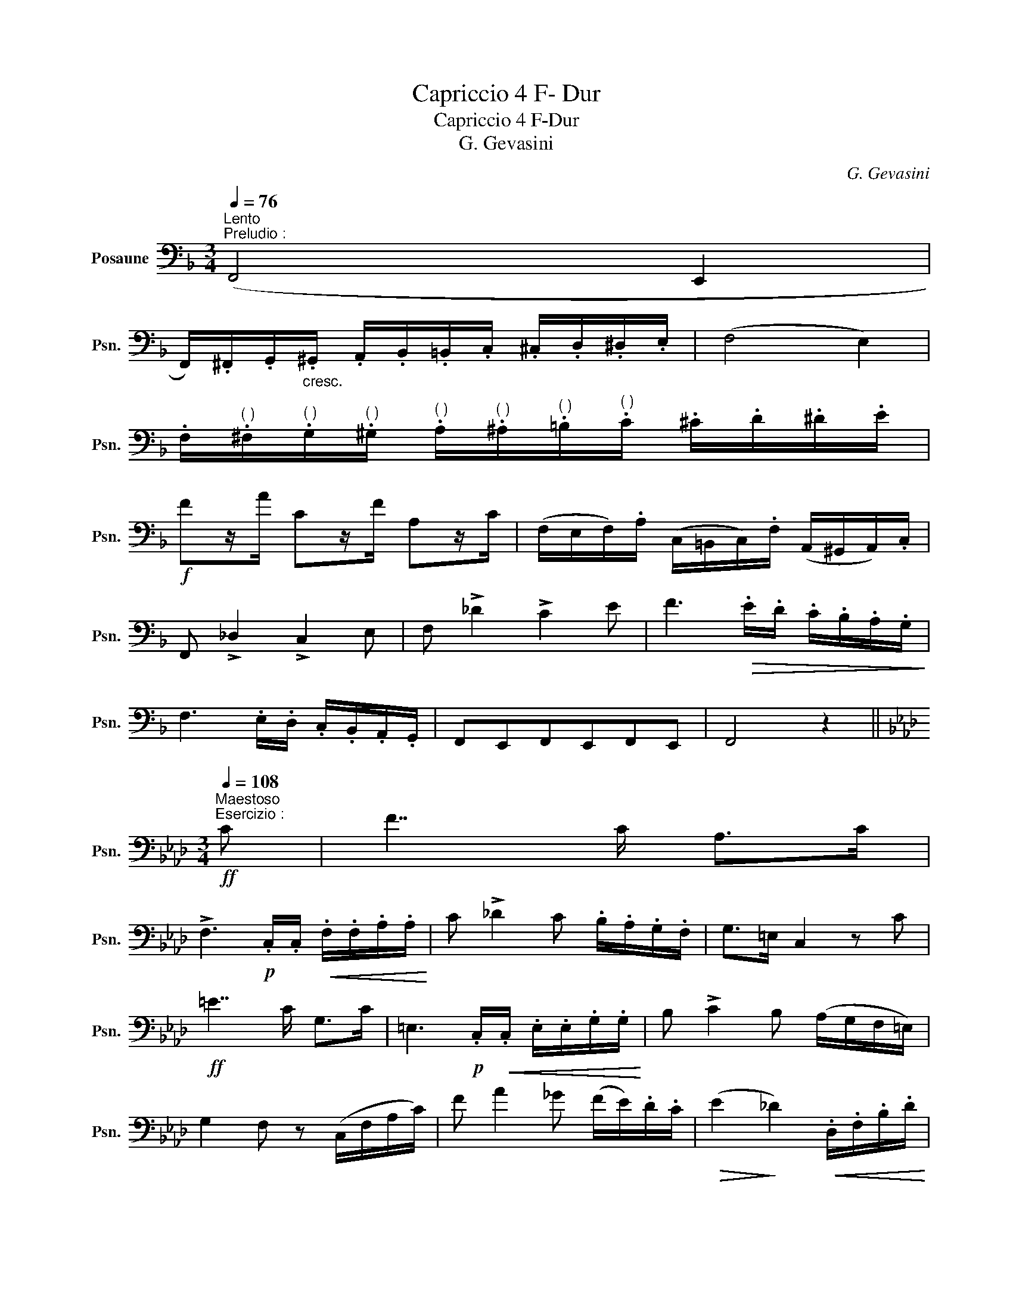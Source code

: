 X:1
T:Capriccio 4 F- Dur
T:Capriccio 4 F-Dur
T:G. Gevasini
C:G. Gevasini
L:1/8
Q:1/4=76
M:3/4
K:F
V:1 bass nm="Posaune" snm="Psn."
V:1
"^Lento""^Preludio :" (F,,4 E,,2 | %1
 F,,/).^F,,/.G,,/"_cresc.".^G,,/ .A,,/.B,,/.=B,,/.C,/ .^C,/.D,/.^D,/.E,/ | (F,4 E,2) | %3
 .F,/"^( )".^F,/"^( )".G,/"^( )".^G,/"^( )" .A,/"^( )".^A,/"^( )".=B,/"^( )".C/ .^C/.D/.^D/.E/ | %4
!f! Fz/A/ Cz/F/ A,z/C/ | (F,/E,/F,/).A,/ (C,/=B,,/C,/).F,/ (A,,/^G,,/A,,/).C,/ | %6
 F,, !>!_D,2 !>!C,2 E, | F, !>!_D2 !>!C2 E | F3!>(! .E/.D/ .C/.B,/.A,/.G,/!>)! | %9
 F,3 .E,/.D,/ .C,/.B,,/.A,,/.G,,/ | F,,E,,F,,E,,F,,E,, | F,,4 z2 || %12
[K:Ab][M:3/4]"^Maestoso"!ff![Q:1/4=108]"^Esercizio :" C | F7/2 C/ A,>C | %14
 !>!F,3!p! .C,/.C,/!<(! .F,/.F,/.A,/.A,/!<)! | C !>!_D2 C .B,/.A,/.G,/.F,/ | G,>=E, C,2 z C | %17
!ff! =E7/2 C/ G,>C | =E,3!p! .C,/!<(!.C,/ .E,/.E,/.G,/.G,/!<)! | B, !>!C2 B, (A,/G,/F,/=E,/) | %20
 G,2 F, z (C,/F,/A,/C/) | F A2 _G (F/E/).D/.C/ |!>(! (E2!>)! _D2)!<(! .D,/.F,/.B,/.D/!<)! | %23
 .C/.F/.A,/.C/ .F,/.A,/.C,/.F,/ (=E,/C,/B,,/G,,/) | .F,,.A,,/.C,/ .F,/.A,/.C/.F/ !>!_G2 | %25
 .F/.F,/.A,/.C/ .F/.A,/.C/.F/ (=E/C/B,/G,/) | .F,(=E/F/) (=B,/C/).A,/.F,/ (=E,/C,/).E,/.G,/ | %27
 .F,(=E,/F,/) (=B,,/C,/)._A,,/.F,,/ (G,,/_B,,/).C,/.=E,/ | F,4 z2 || %29
[K:F][M:9/8]"^Tema""^Andante moso"[Q:3/8=78]"^Capriccio :" (C3 DCA, F,2 A,) | %30
 (C2!<(! B, G,3 ^G,3)!<)! | (A,3 B,2 C E2 D) | (G,2 B,/A,/ G,2) z !>!C,3 | (C3 DCA, F,2) F | %34
 !>!E2 D!<(! G,A,B, =B,CD!<)! | C!>!A!>!E !>!G!>!F!>!D (C/=B,/)(D/C/)(_B,/G,/) | %36
 F,>(E,A,/G,/ F,2) z (A,2 _A,) |: G,3 (!>!=B,2 A,) !>!G,!>!B,!>!A, | %38
 .G,/.E,/.C,/.E,/.G,/.C/ .G,!>!E!>!D !>!C!>!=B,!>!A, | G,3- G,!>!=B,!>!A, !>!G,!>!A,!>!B, | %40
 C C2- C C2 C C2 | C3 (DC).A, (F,/E,/F,/).A,/.C/.F/ | E>(D^C/D/) !>!B!>!A!>!G !>!F!>!E!>!D | %43
 C .A,,/.C,/.F,/.A,/ .C.F,/.A,/.C/.F/ !>!E/!>!C/!>!B,/!>!G,/!>!E,/!>!C,/ |1 %44
 F,C,A, F,2 z (A,2 _A,) :|2 F,C,A, F,2 z z2 z || %46
[M:9/8]"^Variazia I.""^Allo poco piu mosso"[Q:3/8=83] C/C/C/C/C/C/ D/D/C/C/A,/A,/ (F,/C,/)(C,/F,/)(F,/A,/) | %47
 (C/=B,/_B,/A,/G,/^F,/) G,/!<(!G,/G,/G,/G,/G,/ ^G,/G,/G,/G,/G,/G,/!<)! | %48
 A,/A,/A,/A,/A,/A,/ B,/B,/B,/B,/C/C/ !>!E/!>(!!>!E/E/E/D/D/!>)! | %49
 (G,/^F,/G,/A,/B,/A,/) G,.C,/!<(!.D,/.E,/.=F,/ .^F,/.G,/.^G,/.A,/.B,/.=B,/!<)! | %50
 C/C/C/C/C/C/ D/D/C/C/A,/A,/ (F,/E,/F,/A,/C/F/) | %51
 (E/D/^C/D/A,/B,/) G,/!<(!G,/A,/A,/B,/B,/ =B,/B,/=C/C/!<)!D/D/ | %52
 .C.A,/.A/.E,/"_stent.".E/ .G,/.G/.F,/.F/.D,/.D/"_a tempo" (C/=B,/)(D/C/)(_B,/G,/) | %53
 (F,/E,/F,/A,/).C/.F/ F,2 z!>(! (A,2 _A,)!>)! |: %54
 G,.G,,/.=B,,/.D,/.G,/ =B,/B,/B,/B,/A,/A,/ G,/G,/B,/B,/A,/A,/ | %55
 .G,/.E,/.C,/.E,/.G,/.C/ .G,.G/!>(!.^F/.=F/.E/ ._E/.D/._D/!>)!.C/.=B,/.A,/ | %56
 .G,/.D,/.=B,,/.G,,/.B,,/.D,/ G,/G,/=B,/B,/A,/A,/ G,/G,/A,/A,/B,/B,/ | %57
 .C(E,/G,/B,/D/) .C(C,/F,/A,/D/) .C/(=B,/_B,/G,/).E,/.C,/ | %58
 C/C/C/C/C/C/ D/D/C/C/A,/A,/ (F,/A,/)(A,/C/)(C/F/) | %59
"^*" (E/D/)(A,/B,/).D/.G/ .B/z/4(B/4 A/)z/4(A/4 G/)z/4(G/4 F/)z/4(F/4 E/)z/4(E/4 D/)z/4(D/4 | %60
 C)C,/C,/!<(!F,/F,/ A,/A,/C/C/!<)!F/F/!>(! EG/E/C/!>)!B,/ |1 %61
 .F,/.A,/.C,/.F,/.A,,/.C,/ F,,2 z!>(! (A,2 _A,)!>)! :|2 F,/A,/C,/F,/A,,/C,/ F,,2 z z2 z || %63
[M:9/8]"^Variace II." !>!C(C,/F,/A,/C/) (^C/D/)(=B,/=C/)(^G,/A,/) (F,/E,/F,/=G,/^G,/A,/ | %64
 C/=B,/C/^C/D/_B,/) G,(E,/!<(!=C,/E,/G,/) ^G,(E,/C,/E,/!<)!G,/) | %65
 (A,/G,/F,/E,/)(F,/A,/) (B,/A,/G,/A,/)(B,/C/) (E/D/_D/C/B,/A,/) | %66
 G,/D/^C/=C/B,/A,/ G, z (C,/D,/!<(! E,/F,/G,/A,/B,/!<)!=B,/) | %67
 .C(C,/F,/A,/C/) .D/.F,/.C/.F,/.A,/.F,/ .F/.=E/._E/.C/.A,/.F,/ | %68
 B,.D,/.F,/.B,/.D/ (G,/B,/)(A,/!<(!C/)(B,/D/) (=B,/D/)(C/E/)!<)!(D/"_stent."F/) | %69
 C/>^G/A/>^D/E/>(^F/ !courtesy!=G/>)(E/=F/>)(^C/!courtesy!=D/>)(=B,/ =C/)(B,/_B,/).G,/.E,/.C,/ | %70
 (F,/E,/F,/).A,/.C/.F/ F,2 z (A,2 _A,) |: %71
 .G,(^C/D/=B,/G,/) (B,/D/)(G,/B,/)(D,/G,/) .=B,,/.D,/.G,/.B,/.D/.F/ | %72
 E/G/E/C/G,/E,/ C,G,,/!<(!C,/E,/G,/!<)! .C.E,/!<(!.G,/.C/!<)!.E/ | %73
 .G/!>(!.^F/.=F/.E/._E/.D/ ._D/.C/.=B,/._B,/.A,/._A,/ .G,/!>)!.^F,/.=F,/.=D,/.=B,,/.G,,/ | %74
 .C,/.E,/.G,/.C/.G,/.E,/ .C,/.F,/.A,/.C/.A,/.F,/ E,/!<(!F,/G,/A,/B,/!<)!=B,/ | %75
 C.C,/.F,/.A,/.C/ .D/.F,/.C/.F,/.A,/.F,/ .F/.=E/._E/.C/.A,/.F,/ | %76
 .B,,/.D,/.F,/!<(!.B,/.D/.F/!<)! !>!B/!>!B!>!A!>!G/- !>!G/!>!F!>!E!>!D/ | %77
 .C!<(!.F,/.G,/.A,/.B,/ .C/.=B,/.C/!<)!.D/.E/.F/ .G/.E/.C/._B,/.G,/.E,/ |1 %78
 .F,/.C,/!<(!.F,/.A,/.C/.F/!<)! F,2 z (A,2 _A,) :|2 .F,/.C,/!<(!.F,/.A,/.C/.F/!<)! F,2 z z2 z || %80
[K:Ab][M:9/8]"^Adagio"!p!"_dolce"[Q:3/8=58] C3 (DCA,) F,2 .A, | (C2 B, G,3- G,2) G, | %82
 (A,3!<(! B,2 C E2 D)!<)! |!>(! (G,2 B,/A,/ G,2)!>)! z C,3 | C3 (DCA,) F,2 F | %85
 E2 D .G,.A,.B, .=B,.C.D | .C.F.=E .G.F.D (C/=B,/_B,/).G,/.=E,/.C,/ | (F,A,G, F,2) z (F,2 _F,) | %88
 E,3- E,.G,.F, .E,.G,.F, | .E,.A,.C .E!>!A!>!G !>!B!>!A!>!F | E3- E!<(!.G.F .E.F.G!<)! | %91
 A3- A2 z!p! .A,2 .A, | G,3- G,(DC) .G,(DC) | C>(G,B,/A,/ F,2) z F,2 F, | %94
 !>!F3-!p! F.F,.F, F,(=E,F,) | !>!G, !>!C2- !>!C !>!C2- !>!C !>!C2 || %96
[K:F][M:9/8]"^Grandioso""^Allo Scherzoso"[Q:3/8=72] .C3 .D.C.A, F,2 F | %97
!p! !>!G>.F.D/.B,/ .G,.^F,/.G,/.A,/!<(!.B,/ .=B,/.C/.^C/.D/.E/!<)!.=F/ | %98
 F,3- F, z/!p! (C,/=B,,/C,/)"_rall." (D,/C,/)(F,/E,/)(!fermata!A,/>G,/) | F,3- F,2 z z2 z || %100
[M:4/4]"^Finale""^Allo Scherzoso"[Q:1/4=140] .Cz/.D/ .Cz/.A,/ .F,z/.E,/ .F,z/.A,/ | %101
 .Cz/.B,/"^( )" .A,z/"^( )".B,/ G, z !>!^G,2 | .A,z/.B,/!<(! .=B,z/.C/ .Ez/.D/!<)! .^Cz/.D/ | %103
 .G,z/!>(!.^F,/ .G,z/.A,/ G, z!>)! !>!C,2 | .Cz/.D/ .Cz/.A,/ .F,z/.A,/ .Cz/.F/ | %105
 .Ez/.D/ .G,z/.A,/ .B,z/.=B,/ .Cz/.D/ | .Cz/.F/ .Ez/.D/ .Cz/.=B,/ ._B,z/.G,/ | %107
 .F,z/.C,/ .A,z/.G,/ F, z !>!A,>_A, |: .G,z/.G,/ .=B,z/.A,/ .G,z/.G,/ .B,z/.A,/ | %109
 .G,z/.E,/ .G,z/.C/ .Ez/.D/ .Cz/.A,/ | .G,z/(G,/ =B,)z/(A,/ G,)z/(^G,/ A,)z/(B,/ | %111
"_sten." C)z/(=B,/!<(! C)z/(D/ C)z/(B,/ C)z/D/!<)! |!ff! !>!C>D"_a tempo" !>!C>A, !>!F,>A, !>!C>F | %113
 !>!E>D !>!B>A !>!G>F !>!E>D | !>!C>A, !>!C>F !>!E>C"^(   )" !>!B,>G, |1 %115
 !>!F,>(C, A,>)(C, F,) z !>!A,>_A, ::2 %116
[Q:1/4=120] .F,"_Mosso".D/.C/ (=B,/C/)(^G,/A,/) .F,.D/.C/ (B,/C/)(G,/A,/) || %117
 F,(F/E/) (E/D/)(D/C/) (C/B,/)(B,/A,/) (A,/G,/)(G,/F,/) | %118
 !>!E,.C,/.C,/ !>!G,.C,/.C,/ !>!B,.C,/.C,/ !>!C.C,/.C,/ | %119
!>(! .G/.^F/.=F/.E/ ._E/.D/._D/.C/ .=B,/._B,/.A,/.F,/ .F,/!>)!.=E,/.=D,/.C,/ :| %120
"^Meno"[Q:1/4=112] .F,.F/.=E/ (_G/F/)._E/._D/ (D/C/).E/.C/ (_A,/B,/)(_E,/A,/) | %121
 (_G,/F,/)._D/.C/ (_E/D/).C/.B,/ (B,/A,/).C/.A,/ (F,/_G,/)(C,/F,/) | %122
 ._D,.B,,!<(!.D,.F, .B,._D.F!<)!.B | z ._A,,.C,.F,!<(! ._A,.C.F!<)!._A | z _A2 F2!>(! _D2 =B,!>)! | %125
 .C.C,/!<(!.E,/ .G,/.E,/.G,/.C/ .=B,!<)!!>(!.F/.D/ (B,/_A,/)!>)!.F,/.D,/ | %126
 .C,.D,/!<(!.G,/ .C/.G,/.C/!<)!.E/ .D!>(!.F/.D/ (=B,/_A,/)!>)!.F,/.D,/ | %127
 .C,(=B,,/C,/ ^C,/D,/^D,/E,/ F,/^F,/G,/^G,/ A,/_B,/=B,/=C/) | %128
 (D/C/=B,/C/) .F,!>!F (E/D/^C/D/) .G,!>!G | (D/C/=B,/C/) .F,!>!F (C/_B,/A,/B,/) .G,.E, | %130
 F,(F/!>(!E/ D/C/B,/!>)!A,/ G,)!>(!(G/F/ E/D/C/!>)!B,/ | %131
 A,)(F/E/ D/C/B,/A,/) G,/(^F,/G,/A,/ B,/C/D/E/ | %132
 F)._A/.F/ .D!ff!.F/.D/ .=B,.D/.B,/ ._A,/.F,/.D,/.F,/ | %133
 .C,.A,,/.C,/ .F,/!<(!.C,/.F,/.A,/ .C/.F,/.A,/.C/ .F/.A,/.C/.F/!<)! | %134
 (G/D/=B,/G,/) (D,/G,/B,/D/) (G/D/B,/G,/) (D,/G,/B,/D/) | %135
 (G/E/C/_B,/) (G,/B,/C/E/) (G/E/C/B,/) (G,/E,/C,/E,/) | .F,(=B,/C/) .E(B,/C/) .F(B,/C/) .E(B,/C/) | %137
 .F(=B,/C/) .E(B,/C/) .F(B,/C/) .E(B,/C/) | .F.A,,/.C,/ .F,.C,/.F,/ .A,.F,/.A,/ .C.A,/.C/ | %139
 .F!fff!._A/.F/ .C.F/.C/ .=A,.C/.A,/ .F,/.C,/.A,,/.C,/ | F,,8 |] %141
[K:F][M:9/8]"^* Im zugrundeliegenden Manuskript stehen an dieser Stelle folgende, mutmaßlich fahrlässig fehlerhaft notierte""^nicht gekennzeichnete 21/16 und 17/16 Takte:" (E/D/)(A,/B,/).D/.G/ .B/z/(B/4 A/)z/(A/4 G/)z/(G/4 F/)z/(F/4 E/)z/(E/4 D/)z/(D/4 | %142
 C)C,/C,/!<(!F,/F,/ A,/A,/C/C/!<)!F/F/!>(! E/G/E/C/!>)!B,/ || %143

